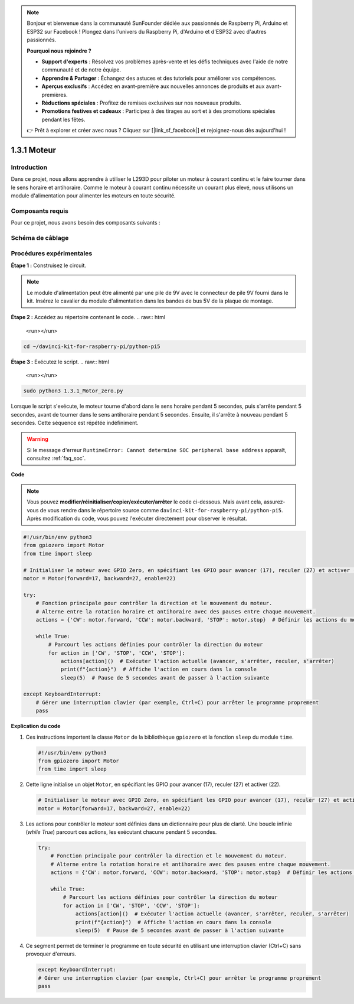 .. note::

    Bonjour et bienvenue dans la communauté SunFounder dédiée aux passionnés de Raspberry Pi, Arduino et ESP32 sur Facebook ! Plongez dans l'univers du Raspberry Pi, d'Arduino et d'ESP32 avec d'autres passionnés.

    **Pourquoi nous rejoindre ?**

    - **Support d'experts** : Résolvez vos problèmes après-vente et les défis techniques avec l'aide de notre communauté et de notre équipe.
    - **Apprendre & Partager** : Échangez des astuces et des tutoriels pour améliorer vos compétences.
    - **Aperçus exclusifs** : Accédez en avant-première aux nouvelles annonces de produits et aux avant-premières.
    - **Réductions spéciales** : Profitez de remises exclusives sur nos nouveaux produits.
    - **Promotions festives et cadeaux** : Participez à des tirages au sort et à des promotions spéciales pendant les fêtes.

    👉 Prêt à explorer et créer avec nous ? Cliquez sur [|link_sf_facebook|] et rejoignez-nous dès aujourd'hui !

.. _1.3.1_py_pi5:

1.3.1 Moteur
================

Introduction
----------------

Dans ce projet, nous allons apprendre à utiliser le L293D pour piloter un moteur 
à courant continu et le faire tourner dans le sens horaire et antihoraire. Comme 
le moteur à courant continu nécessite un courant plus élevé, nous utilisons un module 
d'alimentation pour alimenter les moteurs en toute sécurité.


Composants requis
--------------------

Pour ce projet, nous avons besoin des composants suivants :

.. image:: ../python_pi5/img/1.3.1_motor_list.png



Schéma de câblage
-------------------

.. image:: ../python_pi5/img/1.3.1_motor_schematic.png


Procédures expérimentales
---------------------------

**Étape 1 :** Construisez le circuit.

.. image:: ../python_pi5/img/1.3.1_motor_circuit.png

.. note::
    Le module d'alimentation peut être alimenté par une pile de 9V avec 
    le connecteur de pile 9V fourni dans le kit. Insérez le cavalier du 
    module d'alimentation dans les bandes de bus 5V de la plaque de montage.

.. image:: ../python_pi5/img/1.3.1_motor_battery.jpeg

**Étape 2 :** Accédez au répertoire contenant le code.
.. raw:: html

   <run></run>

.. code-block::

    cd ~/davinci-kit-for-raspberry-pi/python-pi5

**Étape 3 :** Exécutez le script.
.. raw:: html

   <run></run>

.. code-block::

    sudo python3 1.3.1_Motor_zero.py

Lorsque le script s'exécute, le moteur tourne d'abord dans le sens 
horaire pendant 5 secondes, puis s'arrête pendant 5 secondes, avant 
de tourner dans le sens antihoraire pendant 5 secondes. Ensuite, il 
s'arrête à nouveau pendant 5 secondes. Cette séquence est répétée indéfiniment.

.. warning::

    Si le message d'erreur ``RuntimeError: Cannot determine SOC peripheral base address`` apparaît, consultez :ref:`faq_soc`.

**Code**

.. note::

    Vous pouvez **modifier/réinitialiser/copier/exécuter/arrêter** le code ci-dessous. Mais avant cela, assurez-vous de vous rendre 
    dans le répertoire source comme ``davinci-kit-for-raspberry-pi/python-pi5``. Après modification du code, vous pouvez l'exécuter 
    directement pour observer le résultat.
.. raw:: html

    <run></run>
.. code-block:: python

   #!/usr/bin/env python3
   from gpiozero import Motor
   from time import sleep

   # Initialiser le moteur avec GPIO Zero, en spécifiant les GPIO pour avancer (17), reculer (27) et activer (22)
   motor = Motor(forward=17, backward=27, enable=22)

   try:
       # Fonction principale pour contrôler la direction et le mouvement du moteur.
       # Alterne entre la rotation horaire et antihoraire avec des pauses entre chaque mouvement.
       actions = {'CW': motor.forward, 'CCW': motor.backward, 'STOP': motor.stop}  # Définir les actions du moteur pour plus de lisibilité
       
       while True:
           # Parcourt les actions définies pour contrôler la direction du moteur
           for action in ['CW', 'STOP', 'CCW', 'STOP']:
               actions[action]()  # Exécuter l'action actuelle (avancer, s'arrêter, reculer, s'arrêter)
               print(f"{action}")  # Affiche l'action en cours dans la console
               sleep(5)  # Pause de 5 secondes avant de passer à l'action suivante

   except KeyboardInterrupt:
       # Gérer une interruption clavier (par exemple, Ctrl+C) pour arrêter le programme proprement
       pass


**Explication du code**

1. Ces instructions importent la classe ``Motor`` de la bibliothèque ``gpiozero`` et la fonction ``sleep`` du module ``time``.

   .. code-block:: python  

       #!/usr/bin/env python3
       from gpiozero import Motor
       from time import sleep

2. Cette ligne initialise un objet ``Motor``, en spécifiant les GPIO pour avancer (17), reculer (27) et activer (22).

   .. code-block:: python

       # Initialiser le moteur avec GPIO Zero, en spécifiant les GPIO pour avancer (17), reculer (27) et activer (22)
       motor = Motor(forward=17, backward=27, enable=22)

3. Les actions pour contrôler le moteur sont définies dans un dictionnaire pour plus de clarté. Une boucle infinie (`while True`) parcourt ces actions, les exécutant chacune pendant 5 secondes.

   .. code-block:: python

       try:
           # Fonction principale pour contrôler la direction et le mouvement du moteur.
           # Alterne entre la rotation horaire et antihoraire avec des pauses entre chaque mouvement.
           actions = {'CW': motor.forward, 'CCW': motor.backward, 'STOP': motor.stop}  # Définir les actions du moteur pour plus de lisibilité
           
           while True:
               # Parcourt les actions définies pour contrôler la direction du moteur
               for action in ['CW', 'STOP', 'CCW', 'STOP']:
                   actions[action]()  # Exécuter l'action actuelle (avancer, s'arrêter, reculer, s'arrêter)
                   print(f"{action}")  # Affiche l'action en cours dans la console
                   sleep(5)  # Pause de 5 secondes avant de passer à l'action suivante

4. Ce segment permet de terminer le programme en toute sécurité en utilisant une interruption clavier (Ctrl+C) sans provoquer d'erreurs.

   .. code-block:: python

       except KeyboardInterrupt:
       # Gérer une interruption clavier (par exemple, Ctrl+C) pour arrêter le programme proprement
       pass
      

